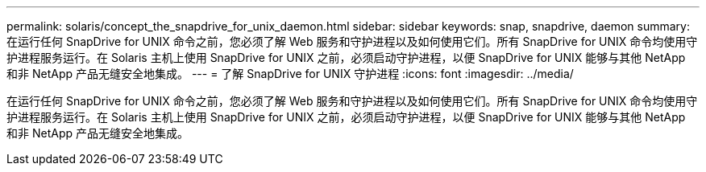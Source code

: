 ---
permalink: solaris/concept_the_snapdrive_for_unix_daemon.html 
sidebar: sidebar 
keywords: snap, snapdrive, daemon 
summary: 在运行任何 SnapDrive for UNIX 命令之前，您必须了解 Web 服务和守护进程以及如何使用它们。所有 SnapDrive for UNIX 命令均使用守护进程服务运行。在 Solaris 主机上使用 SnapDrive for UNIX 之前，必须启动守护进程，以便 SnapDrive for UNIX 能够与其他 NetApp 和非 NetApp 产品无缝安全地集成。 
---
= 了解 SnapDrive for UNIX 守护进程
:icons: font
:imagesdir: ../media/


[role="lead"]
在运行任何 SnapDrive for UNIX 命令之前，您必须了解 Web 服务和守护进程以及如何使用它们。所有 SnapDrive for UNIX 命令均使用守护进程服务运行。在 Solaris 主机上使用 SnapDrive for UNIX 之前，必须启动守护进程，以便 SnapDrive for UNIX 能够与其他 NetApp 和非 NetApp 产品无缝安全地集成。
